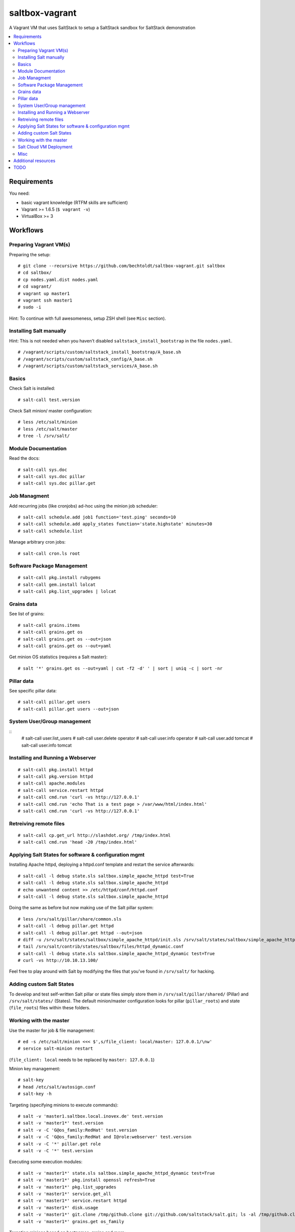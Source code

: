 ===============
saltbox-vagrant
===============

.. image:: https://img.shields.io/badge/donate-flattr-red.svg
    :alt: Donate via flattr
    :target: https://flattr.com/profile/bechtoldt

.. image:: https://img.shields.io/gratipay/bechtoldt.svg
    :alt: Donate via Gratipay
    :target: https://www.gratipay.com/bechtoldt/

.. image:: https://img.shields.io/badge/license-Apache--2.0-blue.svg
    :alt: Apache-2.0-licensed
    :target: https://github.com/bechtoldt/saltbox-vagrant/blob/master/LICENSE

.. image:: https://img.shields.io/badge/chat-gitter-brightgreen.svg
    :alt: Join Gitter Chat
    :target: https://gitter.im/bechtoldt/saltbox-vagrant?utm_source=badge&utm_medium=badge&utm_campaign=pr-badge&utm_content=badge

.. image:: https://img.shields.io/badge/chat-%23salt%20@%20Freenode-brightgreen.svg
    :alt: Join Internet Relay Chat
    :target: http://webchat.freenode.net/?channels=%23salt&uio=d4

A Vagrant VM that uses SaltStack to setup a SaltStack sandbox for SaltStack demonstration

.. contents::
    :backlinks: none
    :local:


Requirements
------------

You need:

* basic vagrant knowledge (RTFM skills are sufficient)
* Vagrant >= 1.6.5 (``$ vagrant -v``)
* VirtualBox >= 3


Workflows
---------
Preparing Vagrant VM(s)
'''''''''''''''''''''''

Preparing the setup:

::

    # git clone --recursive https://github.com/bechtoldt/saltbox-vagrant.git saltbox
    # cd saltbox/
    # cp nodes.yaml.dist nodes.yaml
    # cd vagrant/
    # vagrant up master1
    # vagrant ssh master1
    # sudo -i

Hint: To continue with full awesomeness, setup ZSH shell (see ``Misc`` section).


Installing Salt manually
''''''''''''''''''''''''

Hint: This is not needed when you haven't disabled ``saltstack_install_bootstrap`` in the file ``nodes.yaml``.

::

    # /vagrant/scripts/custom/saltstack_install_bootstrap/A_base.sh
    # /vagrant/scripts/custom/saltstack_config/A_base.sh
    # /vagrant/scripts/custom/saltstack_services/A_base.sh


Basics
''''''

Check Salt is installed:

::

    # salt-call test.version

Check Salt minion/ master configuration:

::

    # less /etc/salt/minion
    # less /etc/salt/master
    # tree -l /srv/salt/


Module Documentation
''''''''''''''''''''

Read the docs:

::

    # salt-call sys.doc
    # salt-call sys.doc pillar
    # salt-call sys.doc pillar.get


Job Managment
'''''''''''''

Add recurring jobs (like cronjobs) ad-hoc using the minion job scheduler:

::

    # salt-call schedule.add job1 function='test.ping' seconds=10
    # salt-call schedule.add apply_states function='state.highstate' minutes=30
    # salt-call schedule.list

Manage arbitrary cron jobs:

::

    # salt-call cron.ls root


Software Package Management
'''''''''''''''''''''''''''

::

    # salt-call pkg.install rubygems
    # salt-call gem.install lolcat
    # salt-call pkg.list_upgrades | lolcat


Grains data
'''''''''''

See list of grains:

::

    # salt-call grains.items
    # salt-call grains.get os
    # salt-call grains.get os --out=json
    # salt-call grains.get os --out=yaml

Get minion OS statistics (requires a Salt master):

::

    # salt '*' grains.get os --out=yaml | cut -f2 -d' ' | sort | uniq -c | sort -nr


Pillar data
'''''''''''

See specific pillar data:

::

    # salt-call pillar.get users
    # salt-call pillar.get users --out=json


System User/Group management
''''''''''''''''''''''''''''

::
    # salt-call user.list_users
    # salt-call user.delete operator
    # salt-call user.info operator
    # salt-call user.add tomcat
    # salt-call user.info tomcat


Installing and Running a Webserver
'''''''''''''''''''''''''''''''''''

::

    # salt-call pkg.install httpd
    # salt-call pkg.version httpd
    # salt-call apache.modules
    # salt-call service.restart httpd
    # salt-call cmd.run 'curl -vs http://127.0.0.1'
    # salt-call cmd.run 'echo That is a test page > /var/www/html/index.html'
    # salt-call cmd.run 'curl -vs http://127.0.0.1'


Retreiving remote files
'''''''''''''''''''''''

::

    # salt-call cp.get_url http://slashdot.org/ /tmp/index.html
    # salt-call cmd.run 'head -20 /tmp/index.html'


Applying Salt States for software & configuration mgmt
''''''''''''''''''''''''''''''''''''''''''''''''''''''

Installing Apache httpd, deploying a httpd.conf template and restart the service afterwards:

::

    # salt-call -l debug state.sls saltbox.simple_apache_httpd test=True
    # salt-call -l debug state.sls saltbox.simple_apache_httpd
    # echo unwantend content >> /etc/httpd/conf/httpd.conf
    # salt-call -l debug state.sls saltbox.simple_apache_httpd

Doing the same as before but now making use of the Salt pillar system:

::

    # less /srv/salt/pillar/share/common.sls
    # salt-call -l debug pillar.get httpd
    # salt-call -l debug pillar.get httpd --out=json
    # diff -u /srv/salt/states/saltbox/simple_apache_httpd/init.sls /srv/salt/states/saltbox/simple_apache_httpd_dynamic/init.sls
    # tail /srv/salt/contrib/states/saltbox/files/httpd_dynamic.conf
    # salt-call -l debug state.sls saltbox.simple_apache_httpd_dynamic test=True
    # curl -vs http://10.10.13.100/

Feel free to play around with Salt by modifying the files that you've found in ``/srv/salt/`` for hacking.


Adding custom Salt States
'''''''''''''''''''''''''

To develop and test self-written Salt pillar or state files simply store them in ``/srv/salt/pillar/shared/`` (Pillar) and ``/srv/salt/states/`` (States). The default minion/master configuration looks for pillar (``pillar_roots``) and state (``file_roots``) files within these folders.


Working with the master
'''''''''''''''''''''''

Use the master for job & file management:

::

    # ed -s /etc/salt/minion <<< $',s/file_client: local/master: 127.0.0.1/\nw'
    # service salt-minion restart

(``file_client: local`` needs to be replaced by ``master: 127.0.0.1``)


Minion key management:

::

    # salt-key
    # head /etc/salt/autosign.conf
    # salt-key -h

Targeting (specifying minions to execute commands):

::

    # salt -v 'master1.saltbox.local.inovex.de' test.version
    # salt -v 'master1*' test.version
    # salt -v -C 'G@os_family:RedHat' test.version
    # salt -v -C 'G@os_family:RedHat and I@role:webserver' test.version
    # salt -v -C '*' pillar.get role
    # salt -v -C '*' test.version

Executing some execution modules:

::

    # salt -v 'master1*' state.sls saltbox.simple_apache_httpd_dynamic test=True
    # salt -v 'master1*' pkg.install openssl refresh=True
    # salt -v 'master1*' pkg.list_upgrades
    # salt -v 'master1*' service.get_all
    # salt -v 'master1*' service.restart httpd
    # salt -v 'master1*' disk.usage
    # salt -v 'master1*' git.clone /tmp/github.clone git://github.com/saltstack/salt.git; ls -al /tmp/github.clone/
    # salt -v 'master1*' grains.get os_family

Targeting minions based on hostnames, grains and more:

::

    # salt -C 'E@minion[13-37]+' test.ping
    # salt -L 'minion42,master1,minion69' test.ping
    # salt -C 'G@os:CentOS' test.ping
    # salt -C 'G@os:Debian' test.ping
    # salt -C 'G@os:Arch' test.ping
    # salt -C 'S@139.162.209.0/24 and P@os:CentOS' cmd.run 'traceroute arnoldbechtoldt.com'
    # salt -C 'S@139.162.209.0/24 and P@os:CentOS' network.traceroute arnoldbechtoldt.com


Salt Cloud VM Deployment
''''''''''''''''''''''''

This doesn't work out of the box since you need provider API credentials to deploy *cloud* VMs.


Prepare the system for Salt Cloud:

::

    # Required states:
    # salt-call -ldebug state.sls salt.cloud,repos,git,tools

    # With optional states:
    # salt-call -ldebug state.sls salt.cloud,repos,git,tools,zsh,users,vim


List available DC locations of the provider defined in provider config linode01:

::

    # salt-cloud --list-locations=linode01

List available VM images of the provider defined in provider config linode01:

::

    # salt-cloud --list-images=linode01

Deploy a VM using the profile linode_2048_centos_fra and name it minion1:

::

    # salt-cloud -l debug -p linode_2048_centos_fra minion1

Deploy even more VMs:

::

    # salt-cloud --map /vagrant/shared/misc/salt-cloud/map1.yaml --parallel --hard

Destroy them all:

::

    # salt-cloud --map /vagrant/shared/misc/salt-cloud/map1.yaml --parallel --destroy --assume-yes


Misc
''''

Setup ZSH profile:

::

    # salt-call -l debug state.sls git,tools,zsh test=False
    # exit
    $ sudo -i


Update saltbox-vagrant VM(s)/ Git submodules:

::

    # cd saltbox/
    # git pull
    # git submodule update --init --recursive .


Additional resources
--------------------

See `Configuration Management with SaltStack <https://www.inovex.de/fileadmin/files/Vortraege/configuration-management-with-saltstack-arnold-bechtold-slac-2014.pdf>`_ for
slides that have some useful information.

Please see https://github.com/bechtoldt/vagrant-devenv for some more bits of information about the vagrant VM.

Alternative bootstrap arguments: ``-M -K -g https://github.com/saltstack/salt.git git 2014.7``


TODO
----

see https://github.com/bechtoldt/saltbox-vagrant/issues

